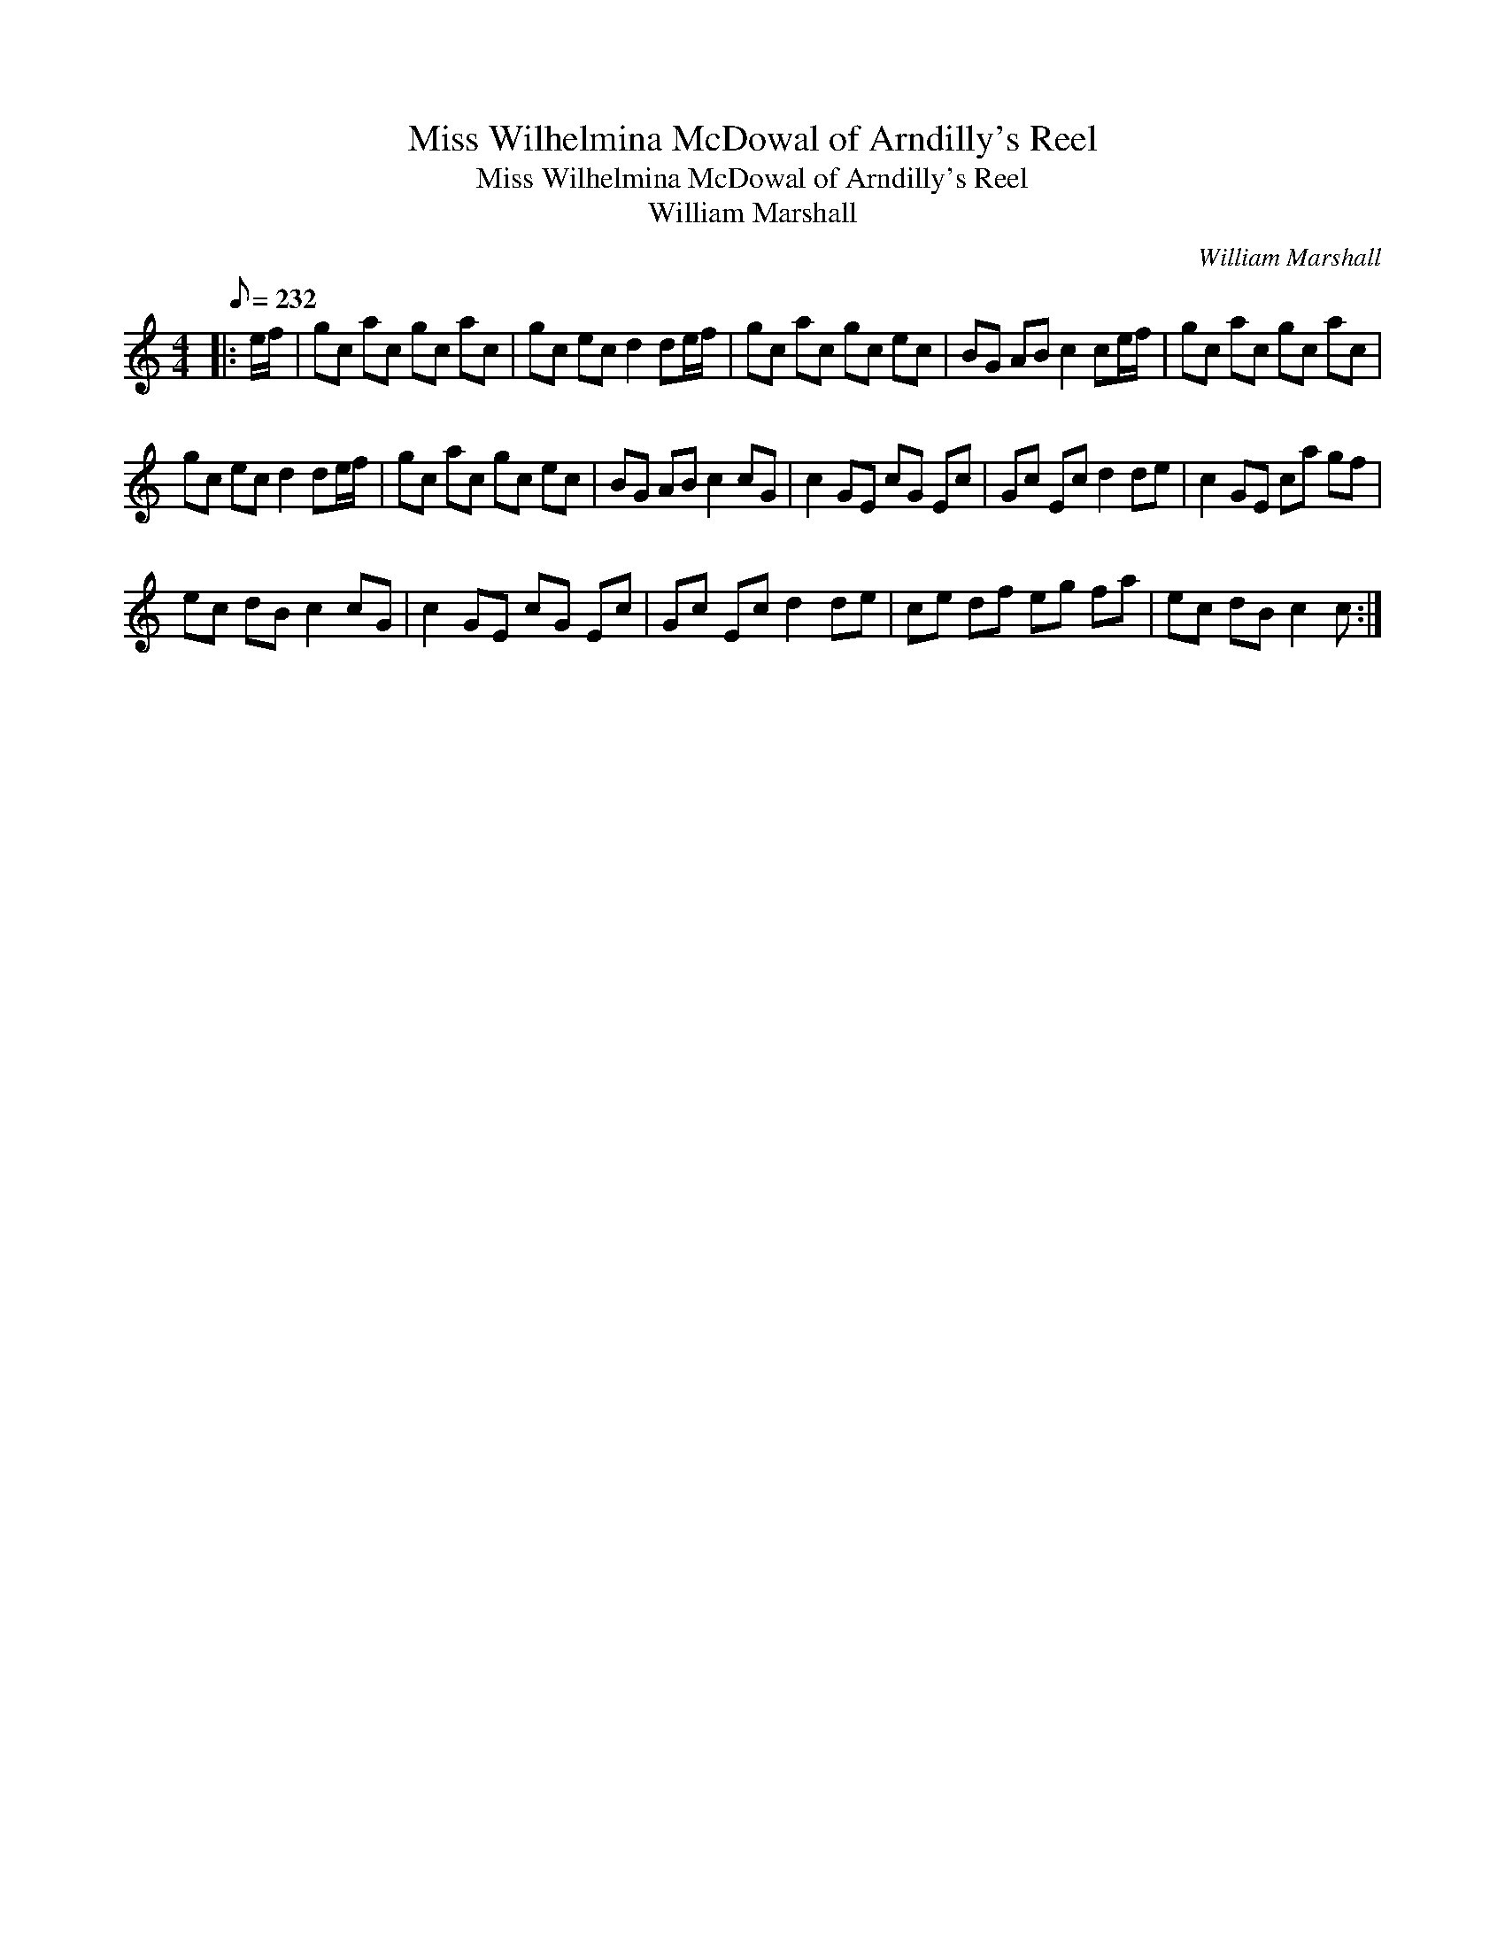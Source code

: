 X:1
T:Miss Wilhelmina McDowal of Arndilly's Reel
T:Miss Wilhelmina McDowal of Arndilly's Reel
T:William Marshall
C:William Marshall
L:1/8
Q:1/8=232
M:4/4
K:C
V:1 treble 
V:1
|: e/f/ | gc ac gc ac | gc ec d2 de/f/ | gc ac gc ec | BG AB c2 ce/f/ | gc ac gc ac | %6
 gc ec d2 de/f/ | gc ac gc ec | BG AB c2 cG | c2 GE cG Ec | Gc Ec d2 de | c2 GE ca gf | %12
 ec dB c2 cG | c2 GE cG Ec | Gc Ec d2 de | ce df eg fa | ec dB c2 c :| %17

